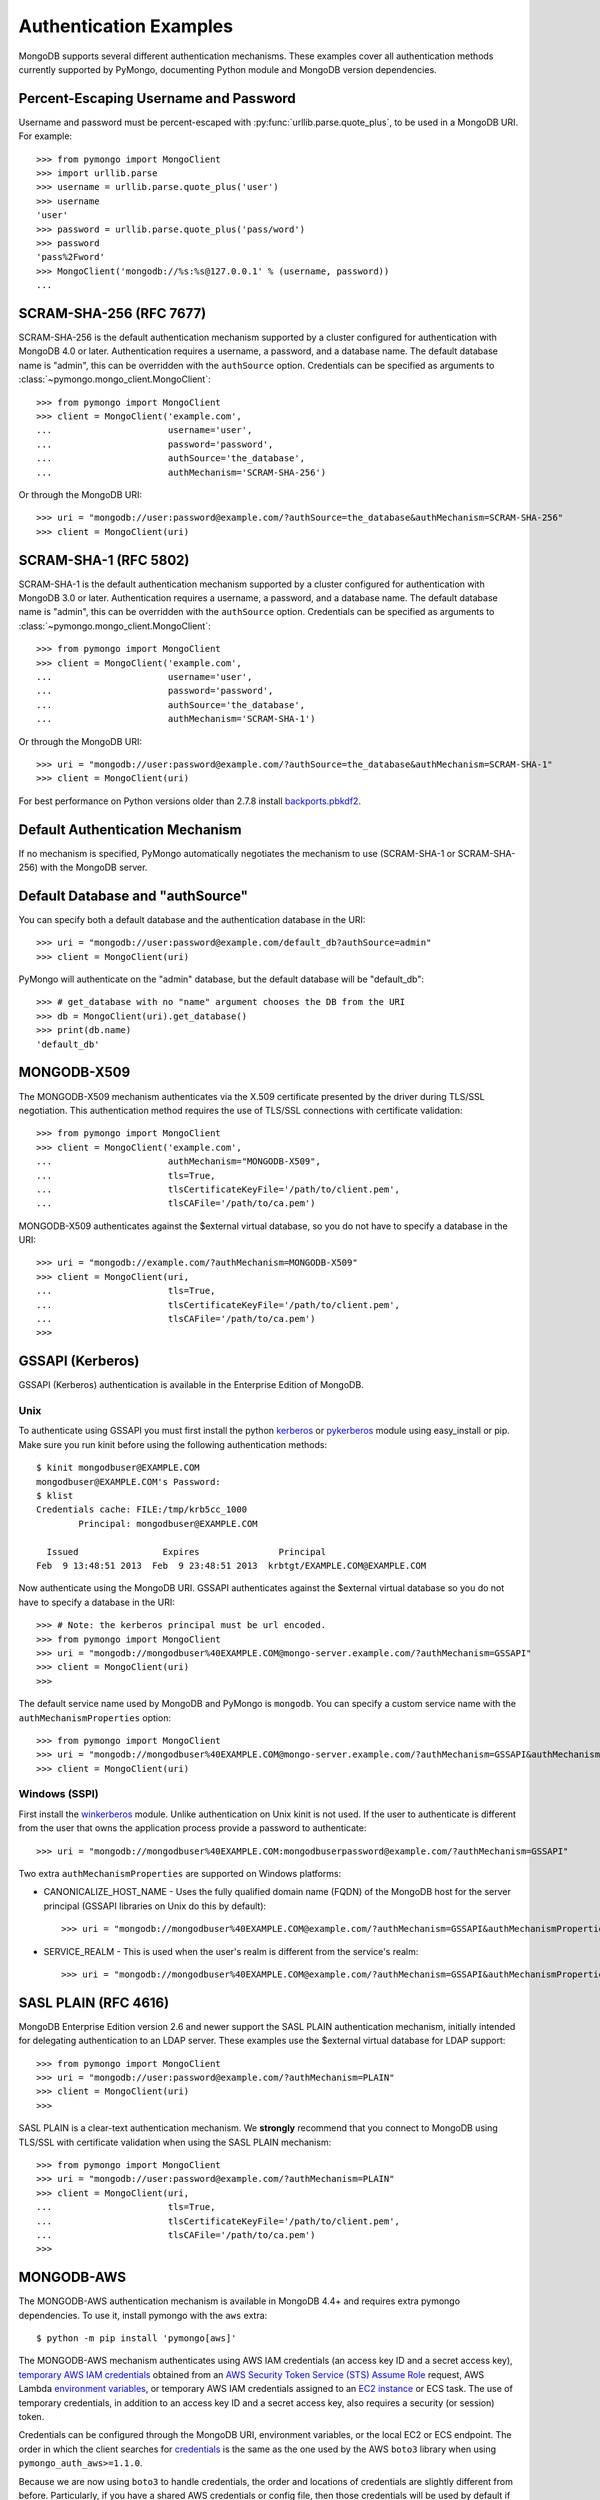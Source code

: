 Authentication Examples
=======================

MongoDB supports several different authentication mechanisms. These examples
cover all authentication methods currently supported by PyMongo, documenting
Python module and MongoDB version dependencies.

.. _percent escaped:

Percent-Escaping Username and Password
--------------------------------------

Username and password must be percent-escaped with
:py:func:`urllib.parse.quote_plus`, to be used in a MongoDB URI. For example::

  >>> from pymongo import MongoClient
  >>> import urllib.parse
  >>> username = urllib.parse.quote_plus('user')
  >>> username
  'user'
  >>> password = urllib.parse.quote_plus('pass/word')
  >>> password
  'pass%2Fword'
  >>> MongoClient('mongodb://%s:%s@127.0.0.1' % (username, password))
  ...

.. _scram_sha_256:

SCRAM-SHA-256 (RFC 7677)
------------------------
.. versionadded:: 3.7

SCRAM-SHA-256 is the default authentication mechanism supported by a cluster
configured for authentication with MongoDB 4.0 or later. Authentication
requires a username, a password, and a database name. The default database
name is "admin", this can be overridden with the ``authSource`` option.
Credentials can be specified as arguments to
:class:`~pymongo.mongo_client.MongoClient`::

  >>> from pymongo import MongoClient
  >>> client = MongoClient('example.com',
  ...                      username='user',
  ...                      password='password',
  ...                      authSource='the_database',
  ...                      authMechanism='SCRAM-SHA-256')

Or through the MongoDB URI::

  >>> uri = "mongodb://user:password@example.com/?authSource=the_database&authMechanism=SCRAM-SHA-256"
  >>> client = MongoClient(uri)

SCRAM-SHA-1 (RFC 5802)
----------------------
.. versionadded:: 2.8

SCRAM-SHA-1 is the default authentication mechanism supported by a cluster
configured for authentication with MongoDB 3.0 or later. Authentication
requires a username, a password, and a database name. The default database
name is "admin", this can be overridden with the ``authSource`` option.
Credentials can be specified as arguments to
:class:`~pymongo.mongo_client.MongoClient`::

  >>> from pymongo import MongoClient
  >>> client = MongoClient('example.com',
  ...                      username='user',
  ...                      password='password',
  ...                      authSource='the_database',
  ...                      authMechanism='SCRAM-SHA-1')

Or through the MongoDB URI::

  >>> uri = "mongodb://user:password@example.com/?authSource=the_database&authMechanism=SCRAM-SHA-1"
  >>> client = MongoClient(uri)

For best performance on Python versions older than 2.7.8 install `backports.pbkdf2`_.

.. _backports.pbkdf2: https://pypi.python.org/pypi/backports.pbkdf2/

Default Authentication Mechanism
--------------------------------

If no mechanism is specified, PyMongo automatically negotiates the mechanism to use (SCRAM-SHA-1
or SCRAM-SHA-256) with the MongoDB server.

Default Database and "authSource"
---------------------------------

You can specify both a default database and the authentication database in the
URI::

    >>> uri = "mongodb://user:password@example.com/default_db?authSource=admin"
    >>> client = MongoClient(uri)

PyMongo will authenticate on the "admin" database, but the default database
will be "default_db"::

    >>> # get_database with no "name" argument chooses the DB from the URI
    >>> db = MongoClient(uri).get_database()
    >>> print(db.name)
    'default_db'

.. _mongodb_x509:

MONGODB-X509
------------
.. versionadded:: 2.6

The MONGODB-X509 mechanism authenticates via the X.509 certificate presented
by the driver during TLS/SSL negotiation. This authentication method requires
the use of TLS/SSL connections with certificate validation::

  >>> from pymongo import MongoClient
  >>> client = MongoClient('example.com',
  ...                      authMechanism="MONGODB-X509",
  ...                      tls=True,
  ...                      tlsCertificateKeyFile='/path/to/client.pem',
  ...                      tlsCAFile='/path/to/ca.pem')

MONGODB-X509 authenticates against the $external virtual database, so you
do not have to specify a database in the URI::

  >>> uri = "mongodb://example.com/?authMechanism=MONGODB-X509"
  >>> client = MongoClient(uri,
  ...                      tls=True,
  ...                      tlsCertificateKeyFile='/path/to/client.pem',
  ...                      tlsCAFile='/path/to/ca.pem')
  >>>

.. _gssapi:

GSSAPI (Kerberos)
-----------------
.. versionadded:: 2.5

GSSAPI (Kerberos) authentication is available in the Enterprise Edition of
MongoDB.

Unix
~~~~

To authenticate using GSSAPI you must first install the python `kerberos`_ or
`pykerberos`_ module using easy_install or pip. Make sure you run kinit before
using the following authentication methods::

  $ kinit mongodbuser@EXAMPLE.COM
  mongodbuser@EXAMPLE.COM's Password:
  $ klist
  Credentials cache: FILE:/tmp/krb5cc_1000
          Principal: mongodbuser@EXAMPLE.COM

    Issued                Expires               Principal
  Feb  9 13:48:51 2013  Feb  9 23:48:51 2013  krbtgt/EXAMPLE.COM@EXAMPLE.COM

Now authenticate using the MongoDB URI. GSSAPI authenticates against the
$external virtual database so you do not have to specify a database in the
URI::

  >>> # Note: the kerberos principal must be url encoded.
  >>> from pymongo import MongoClient
  >>> uri = "mongodb://mongodbuser%40EXAMPLE.COM@mongo-server.example.com/?authMechanism=GSSAPI"
  >>> client = MongoClient(uri)
  >>>

The default service name used by MongoDB and PyMongo is ``mongodb``. You can
specify a custom service name with the ``authMechanismProperties`` option::

  >>> from pymongo import MongoClient
  >>> uri = "mongodb://mongodbuser%40EXAMPLE.COM@mongo-server.example.com/?authMechanism=GSSAPI&authMechanismProperties=SERVICE_NAME:myservicename"
  >>> client = MongoClient(uri)

Windows (SSPI)
~~~~~~~~~~~~~~
.. versionadded:: 3.3

First install the `winkerberos`_ module. Unlike authentication on Unix kinit is
not used. If the user to authenticate is different from the user that owns the
application process provide a password to authenticate::

  >>> uri = "mongodb://mongodbuser%40EXAMPLE.COM:mongodbuserpassword@example.com/?authMechanism=GSSAPI"

Two extra ``authMechanismProperties`` are supported on Windows platforms:

- CANONICALIZE_HOST_NAME - Uses the fully qualified domain name (FQDN) of the
  MongoDB host for the server principal (GSSAPI libraries on Unix do this by
  default)::

    >>> uri = "mongodb://mongodbuser%40EXAMPLE.COM@example.com/?authMechanism=GSSAPI&authMechanismProperties=CANONICALIZE_HOST_NAME:true"

- SERVICE_REALM - This is used when the user's realm is different from the service's realm::

    >>> uri = "mongodb://mongodbuser%40EXAMPLE.COM@example.com/?authMechanism=GSSAPI&authMechanismProperties=SERVICE_REALM:otherrealm"


.. _kerberos: http://pypi.python.org/pypi/kerberos
.. _pykerberos: https://pypi.python.org/pypi/pykerberos
.. _winkerberos: https://pypi.python.org/pypi/winkerberos/

.. _sasl_plain:

SASL PLAIN (RFC 4616)
---------------------
.. versionadded:: 2.6

MongoDB Enterprise Edition version 2.6 and newer support the SASL PLAIN
authentication mechanism, initially intended for delegating authentication
to an LDAP server. These examples use the $external virtual database for LDAP support::

  >>> from pymongo import MongoClient
  >>> uri = "mongodb://user:password@example.com/?authMechanism=PLAIN"
  >>> client = MongoClient(uri)
  >>>

SASL PLAIN is a clear-text authentication mechanism. We **strongly** recommend
that you connect to MongoDB using TLS/SSL with certificate validation when
using the SASL PLAIN mechanism::

  >>> from pymongo import MongoClient
  >>> uri = "mongodb://user:password@example.com/?authMechanism=PLAIN"
  >>> client = MongoClient(uri,
  ...                      tls=True,
  ...                      tlsCertificateKeyFile='/path/to/client.pem',
  ...                      tlsCAFile='/path/to/ca.pem')
  >>>

.. _MONGODB-AWS:

MONGODB-AWS
-----------
.. versionadded:: 3.11

The MONGODB-AWS authentication mechanism is available in MongoDB 4.4+ and
requires extra pymongo dependencies. To use it, install pymongo with the
``aws`` extra::

  $ python -m pip install 'pymongo[aws]'

The MONGODB-AWS mechanism authenticates using AWS IAM credentials (an access
key ID and a secret access key), `temporary AWS IAM credentials`_ obtained
from an `AWS Security Token Service (STS)`_ `Assume Role`_ request,
AWS Lambda `environment variables`_, or temporary AWS IAM credentials assigned
to an `EC2 instance`_ or ECS task. The use of temporary credentials, in
addition to an access key ID and a secret access key, also requires a
security (or session) token.

Credentials can be configured through the MongoDB URI, environment variables,
or the local EC2 or ECS endpoint. The order in which the client searches for
`credentials`_ is the same as the one used by the AWS ``boto3`` library
when using ``pymongo_auth_aws>=1.1.0``.

Because we are now using ``boto3`` to handle credentials, the order and
locations of credentials are slightly different from before.  Particularly,
if you have a shared AWS credentials or config file,
then those credentials will be used by default if AWS auth environment
variables are not set.  To override this behavior, set
``AWS_SHARED_CREDENTIALS_FILE=""`` in your shell or add
``os.environ["AWS_SHARED_CREDENTIALS_FILE"] = ""`` to your script or
application.  Alternatively, you can create an AWS profile specifically for
your MongoDB credentials and set ``AWS_PROFILE`` to that profile name.

MONGODB-AWS authenticates against the "$external" virtual database, so none of
the URIs in this section need to include the ``authSource`` URI option.

.. _credentials: https://boto3.amazonaws.com/v1/documentation/api/latest/guide/credentials.html

AWS IAM credentials
~~~~~~~~~~~~~~~~~~~

Applications can authenticate using AWS IAM credentials by providing a valid
access key id and secret access key pair as the username and password,
respectively, in the MongoDB URI. A sample URI would be::

  >>> from pymongo import MongoClient
  >>> uri = "mongodb+srv://<access_key_id>:<secret_access_key>@example.mongodb.net/?authMechanism=MONGODB-AWS"
  >>> client = MongoClient(uri)

.. note:: The access_key_id and secret_access_key passed into the URI MUST
          be `percent escaped`_.

AssumeRole
~~~~~~~~~~

Applications can authenticate using temporary credentials returned from an
assume role request. These temporary credentials consist of an access key
ID, a secret access key, and a security token passed into the URI.
A sample URI would be::

  >>> from pymongo import MongoClient
  >>> uri = "mongodb+srv://<access_key_id>:<secret_access_key>@example.mongodb.net/?authMechanism=MONGODB-AWS&authMechanismProperties=AWS_SESSION_TOKEN:<session_token>"
  >>> client = MongoClient(uri)

.. note:: The access_key_id, secret_access_key, and session_token passed into
          the URI MUST be `percent escaped`_.


AWS Lambda (Environment Variables)
~~~~~~~~~~~~~~~~~~~~~~~~~~~~~~~~~~

When the username and password are not provided and the MONGODB-AWS mechanism
is set, the client will fallback to using the `environment variables`_
``AWS_ACCESS_KEY_ID``, ``AWS_SECRET_ACCESS_KEY``, and ``AWS_SESSION_TOKEN``
for the access key ID, secret access key, and session token, respectively::

  $ export AWS_ACCESS_KEY_ID=<access_key_id>
  $ export AWS_SECRET_ACCESS_KEY=<secret_access_key>
  $ export AWS_SESSION_TOKEN=<session_token>
  $ python
  >>> from pymongo import MongoClient
  >>> uri = "mongodb+srv://example.mongodb.net/?authMechanism=MONGODB-AWS"
  >>> client = MongoClient(uri)

.. note:: No username, password, or session token is passed into the URI.
          PyMongo will use credentials set via the environment variables.
          These environment variables MUST NOT be `percent escaped`_.


.. _EKS Clusters:

EKS Clusters
~~~~~~~~~~~~

Applications using the `Authenticating users for your cluster from an OpenID Connect identity provider <https://docs.aws.amazon.com/eks/latest/userguide/authenticate-oidc-identity-provider.html>`_ capability on EKS can now
use the provided credentials, by giving the associated IAM User
`sts:AssumeRoleWithWebIdentity <https://docs.aws.amazon.com/STS/latest/APIReference/API_AssumeRoleWithWebIdentity.html>`_
permission.

When the username and password are not provided, the MONGODB-AWS mechanism
is set, and ``AWS_WEB_IDENTITY_TOKEN_FILE``, ``AWS_ROLE_ARN``, and
optional ``AWS_ROLE_SESSION_NAME`` are available, the driver will use
an ``AssumeRoleWithWebIdentity`` call to retrieve temporary credentials.
The application must be using ``pymongo_auth_aws`` >= 1.1.0 for EKS support.

ECS Container
~~~~~~~~~~~~~

Applications can authenticate from an ECS container via temporary
credentials assigned to the machine. A sample URI on an ECS container
would be::

  >>> from pymongo import MongoClient
  >>> uri = "mongodb+srv://example.mongodb.com/?authMechanism=MONGODB-AWS"
  >>> client = MongoClient(uri)

.. note:: No username, password, or session token is passed into the URI.
          PyMongo will query the ECS container endpoint to obtain these
          credentials.

EC2 Instance
~~~~~~~~~~~~

Applications can authenticate from an EC2 instance via temporary
credentials assigned to the machine. A sample URI on an EC2 machine
would be::

  >>> from pymongo import MongoClient
  >>> uri = "mongodb+srv://example.mongodb.com/?authMechanism=MONGODB-AWS"
  >>> client = MongoClient(uri)

.. note:: No username, password, or session token is passed into the URI.
          PyMongo will query the EC2 instance endpoint to obtain these
          credentials.

.. _temporary AWS IAM credentials: https://docs.aws.amazon.com/IAM/latest/UserGuide/id_credentials_temp.html
.. _AWS Security Token Service (STS): https://docs.aws.amazon.com/STS/latest/APIReference/Welcome.html
.. _Assume Role: https://docs.aws.amazon.com/STS/latest/APIReference/API_AssumeRole.html
.. _EC2 instance: https://docs.aws.amazon.com/IAM/latest/UserGuide/id_roles_use_switch-role-ec2.html
.. _environment variables: https://docs.aws.amazon.com/lambda/latest/dg/configuration-envvars.html#configuration-envvars-runtime

MONGODB-OIDC
------------
.. versionadded:: 4.7

The `MONGODB-OIDC authentication mechanism`_ is available in MongoDB 7.0+ on Linux platforms.

The MONGODB-OIDC mechanism authenticates using an OpenID Connect (OIDC) access token.
The driver supports OIDC for workload identity, defined as an identity you assign to a software workload
(such as an application, service, script, or container) to authenticate and access other services and resources.

Credentials can be configured through the MongoDB URI or as arguments to
:class:`~pymongo.mongo_client.MongoClient`.

Built-in Support
~~~~~~~~~~~~~~~~

The driver has built-in support for Azure IMDS and GCP IMDS environments.  Other environments
are supported with `Custom Callbacks`_.

Azure IMDS
^^^^^^^^^^

For an application running on an Azure VM or otherwise using the `Azure Internal Metadata Service`_,
you can use the built-in support for Azure. If using an Azure managed identity, the "<client_id>" is
the client ID.  If using a service principal to represent an enterprise application, the "<client_id>" is
the application ID of the service principal. The ``<audience>`` value is the ``audience``
`configured on your MongoDB deployment`_.

.. code-block:: python

    import os

    uri = os.environ["MONGODB_URI"]

    props = {"ENVIRONMENT": "azure", "TOKEN_RESOURCE": "<audience>"}
    c = MongoClient(
        uri,
        username="<client_id>",
        authMechanism="MONGODB-OIDC",
        authMechanismProperties=props,
    )
    c.test.test.insert_one({})
    c.close()

If the application is running on an Azure VM and only one managed identity is associated with the
VM, ``username`` can be omitted.

If providing the ``TOKEN_RESOURCE`` as part of a connection string, it can be given as follows.
If the ``TOKEN_RESOURCE`` contains any of the following characters [``,``, ``+``, ``&``], then
it MUST be url-encoded.

.. code-block:: python

    import os

    uri = f'{os.environ["MONGODB_URI"]}?authMechanism=MONGODB-OIDC&authMechanismProperties=ENVIRONMENT:azure,TOKEN_RESOURCE:<audience>'
    c = MongoClient(uri)
    c.test.test.insert_one({})
    c.close()

GCP IMDS
^^^^^^^^

For an application running on an GCP VM or otherwise using the `GCP Internal Metadata Service`_,
you can use the built-in support for GCP, where ``<audience>`` below is the ``audience``
`configured on your MongoDB deployment`_.

.. code-block:: python

    import os

    uri = os.environ["MONGODB_URI"]

    props = {"ENVIRONMENT": "gcp", "TOKEN_RESOURCE": "<audience>"}
    c = MongoClient(uri, authMechanism="MONGODB-OIDC", authMechanismProperties=props)
    c.test.test.insert_one({})
    c.close()

If providing the ``TOKEN_RESOURCE`` as part of a connection string, it can be given as follows.
If the ``TOKEN_RESOURCE`` contains any of the following characters [``,``, ``+``, ``&``], then
it MUST be url-encoded.

.. code-block:: python

    import os

    uri = f'{os.environ["MONGODB_URI"]}?authMechanism=MONGODB-OIDC&authMechanismProperties=ENVIRONMENT:gcp,TOKEN_RESOURCE:<audience>'
    c = MongoClient(uri)
    c.test.test.insert_one({})
    c.close()

Custom Callbacks
~~~~~~~~~~~~~~~~

For environments that are not directly supported by the driver, you can use :class:`~pymongo.auth_oidc.OIDCCallback`.
Some examples are given below.

Other Azure Environments
^^^^^^^^^^^^^^^^^^^^^^^^

For applications running on Azure Functions, App Service Environment (ASE), or
Azure Kubernetes Service (AKS), you can use the `azure-identity package`_
to fetch the credentials.  This example assumes you have set environment variables for
the ``audience`` `configured on your MongoDB deployment`_, and for the client id of the Azure
managed identity.

.. code-block:: python

  import os
  from azure.identity import DefaultAzureCredential
  from pymongo import MongoClient
  from pymongo.auth_oidc import OIDCCallback, OIDCCallbackContext, OIDCCallbackResult

  audience = os.environ["AZURE_AUDIENCE"]
  client_id = os.environ["AZURE_IDENTITY_CLIENT_ID"]
  uri = os.environ["MONGODB_URI"]


  class MyCallback(OIDCCallback):
      def fetch(self, context: OIDCCallbackContext) -> OIDCCallbackResult:
          credential = DefaultAzureCredential(managed_identity_client_id=client_id)
          token = credential.get_token(f"{audience}/.default").token
          return OIDCCallbackResult(access_token=token)


  props = {"OIDC_CALLBACK": MyCallback()}
  c = MongoClient(uri, authMechanism="MONGODB-OIDC", authMechanismProperties=props)
  c.test.test.insert_one({})
  c.close()

GCP GKE
^^^^^^^

For a Google Kubernetes Engine cluster with a `configured service account`_, the token can be read from the standard
service account token file location.

.. code-block:: python

    import os
    from pymongo.auth_oidc import OIDCCallback, OIDCCallbackContext, OIDCCallbackResult


    class MyCallback(OIDCCallback):
        def fetch(self, context: OIDCCallbackContext) -> OIDCCallbackResult:
            with open("/var/run/secrets/kubernetes.io/serviceaccount/token") as fid:
                token = fid.read()
            return OIDCCallbackResult(access_token=token)


    uri = os.environ["MONGODB_URI"]
    props = {"OIDC_CALLBACK": MyCallback()}
    c = MongoClient(uri, authMechanism="MONGODB-OIDC", authMechanismProperties=props)
    c.test.test.insert_one({})
    c.close()

.. _MONGODB-OIDC authentication mechanism: https://www.mongodb.com/docs/manual/core/security-oidc/
.. _Azure Internal Metadata Service: https://learn.microsoft.com/en-us/azure/virtual-machines/instance-metadata-service
.. _configured on your MongoDB deployment: https://www.mongodb.com/docs/manual/reference/parameters/#mongodb-parameter-param.oidcIdentityProviders
.. _GCP Internal Metadata Service: https://cloud.google.com/compute/docs/metadata/querying-metadata
.. _azure-identity package: https://pypi.org/project/azure-identity/
.. _configured service account: https://cloud.google.com/kubernetes-engine/docs/how-to/service-accounts
